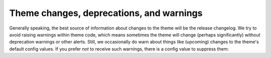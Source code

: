 
Theme changes, deprecations, and warnings
=========================================

Generally speaking, the best source of information about changes to the theme will be the release changelog.
We try to avoid raising warnings within theme code, which means sometimes the theme will change (perhaps significantly) without deprecation warnings or other alerts.
Still, we occasionally do warn about things like (upcoming) changes to the theme's default config values.
If you prefer *not* to receive such warnings, there is a config value to suppress them:

.. code-block::
    :caption: conf.py

    html_theme_options = {
        "surface_warnings": False
    }
